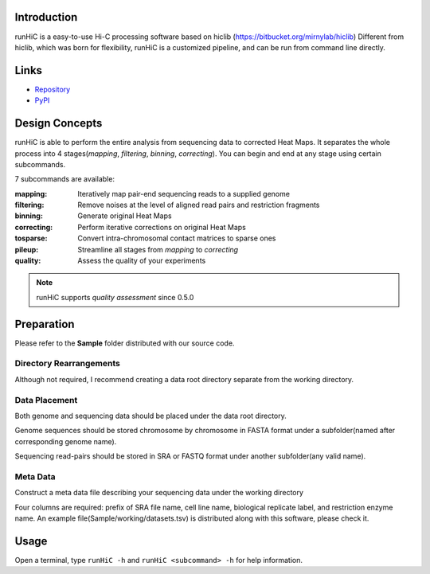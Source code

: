 Introduction
============
runHiC is a easy-to-use Hi-C processing software based on hiclib (https://bitbucket.org/mirnylab/hiclib)
Different from hiclib, which was born for flexibility, runHiC is a customized pipeline, and can be
run from command line directly.

Links
=====
- `Repository <https://github.com/XiaoTaoWang/HiC_pipeline>`_
- `PyPI <https://pypi.python.org/pypi/runHiC>`_

Design Concepts
===============
runHiC is able to perform the entire analysis from sequencing data to corrected Heat Maps. It separates
the whole process into 4 stages(*mapping*, *filtering*, *binning*, *correcting*). You can begin and
end at any stage using certain subcommands.

7 subcommands are available:

:mapping:        Iteratively map pair-end sequencing reads to a supplied genome
:filtering:      Remove noises at the level of aligned read pairs and restriction fragments
:binning:        Generate original Heat Maps
:correcting:     Perform iterative corrections on original Heat Maps
:tosparse:       Convert intra-chromosomal contact matrices to sparse ones
:pileup:         Streamline all stages from *mapping* to *correcting*
:quality:        Assess the quality of your experiments

.. note:: runHiC supports *quality assessment* since 0.5.0

Preparation
===========
Please refer to the **Sample** folder distributed with our source code.

Directory Rearrangements
````````````````````````
Although not required, I recommend creating a data root directory separate from the working
directory.

Data Placement
``````````````
Both genome and sequencing data should be placed under the data root directory.

Genome sequences should be stored chromosome by chromosome in FASTA format under a subfolder(named
after corresponding genome name).

Sequencing read-pairs should be stored in SRA or FASTQ format under another subfolder(any valid name).

Meta Data
`````````
Construct a meta data file describing your sequencing data under the working directory

Four columns are required: prefix of SRA file name, cell line name, biological replicate label, and
restriction enzyme name. An example file(Sample/working/datasets.tsv) is distributed along with this
software, please check it.

Usage
=====
Open a terminal, type ``runHiC -h`` and ``runHiC <subcommand> -h`` for help information.
